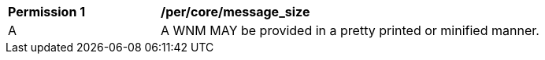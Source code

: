 [[per_core_message_size]]
[width="90%",cols="2,6a"]
|===
^|*Permission {counter:per-id}* |*/per/core/message_size*
^|A |A WNM MAY be provided in a pretty printed or minified manner.
|===
